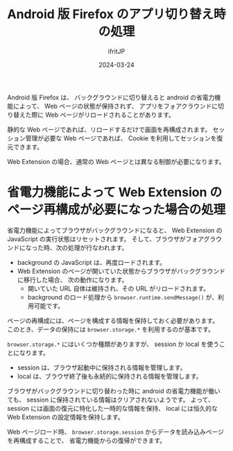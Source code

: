 #+TITLE: Android 版 Firefox のアプリ切り替え時の処理
#+DATE: 2024-03-24
# -*- coding:utf-8 -*-
#+LAYOUT: post
#+AUTHOR: ifritJP
#+OPTIONS: ^:{}
#+STARTUP: nofold

Android 版 Firefox は、
バックグラウンドに切り替えると android の省電力機能によって、 
Web ページの状態が保持されず、
アプリをフォアクラウンドに切り替えた際に Web ページがリロードされることがあります。

静的な Web ページであれば、リロードするだけで画面を再構成されます。
セッション管理が必要な Web ページであれば、
Cookie を利用してセッションを復元できます。

Web Extension の場合、通常の Web ページとは異なる制御が必要になります。


* 省電力機能によって Web Extension のページ再構成が必要になった場合の処理

省電力機能によってブラウザがバックグラウンドになると、
Web Extension の JavaScript の実行状態はリセットされます。
そして、ブラウザがフォアグラウンドになった時、次の処理が行なわれます。

- background の JavaScript は、再度ロードされます。
- Web Extension のページが開いていた状態からブラウザがバックグラウンドに移行した場合、
  次の動作になります。
  - 開いていた URL 自体は維持され、その URL がリロードされます。
  - background のロード処理から =browser.runtime.sendMessage()= が、利用可能です。

ページの再構成には、ページを構成する情報を保持しておく必要があります。
このとき、データの保持には =browser.storage.*= を利用するのが基本です。

=browser.storage.*= にはいくつか種類がありますが、
session か local を使うことになります。

- session は、ブラウザ起動中に保持される情報を管理します。
- local は、ブラウザ終了後も永続的に保持される情報を管理します。

ブラウザがバックグラウンドに切り替わった時に android の省電力機能が働いても、
session に保持されている情報はクリアされないようです。
よって、 session には画面の復元に特化した一時的な情報を保持、
local には恒久的な Web Extension の設定情報を保持します。

Web ページロード時、 
=browser.storage.session= からデータを読み込みページを再構成することで、
省電力機能からの復帰ができます。

